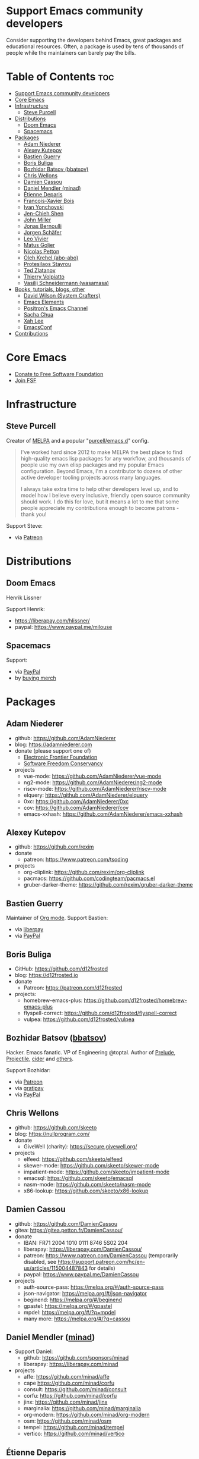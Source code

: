 * Support Emacs community developers

Consider supporting the developers behind Emacs, great packages and educational resources. Often, a package is used by tens of thousands of people while the maintainers can barely pay the bills.

* Table of Contents  :toc:
:PROPERTIES:
:TOC: this
:END:
- [[#support-emacs-community-developers][Support Emacs community developers]]
- [[#core-emacs][Core Emacs]]
- [[#infrastructure][Infrastructure]]
  - [[#steve-purcell][Steve Purcell]]
- [[#distributions][Distributions]]
  - [[#doom-emacs][Doom Emacs]]
  - [[#spacemacs][Spacemacs]]
- [[#packages][Packages]]
  - [[#adam-niederer][Adam Niederer]]
  - [[#alexey-kutepov][Alexey Kutepov]]
  - [[#bastien-guerry][Bastien Guerry]]
  - [[#boris-buliga][Boris Buliga]]
  - [[#bozhidar-batsov-bbatsov][Bozhidar Batsov (bbatsov)]]
  - [[#chris-wellons][Chris Wellons]]
  - [[#damien-cassou][Damien Cassou]]
  - [[#daniel-mendler-minad][Daniel Mendler (minad)]]
  - [[#étienne-deparis][Étienne Deparis]]
  - [[#francois-xavier-bois][Francois-Xavier Bois]]
  - [[#ivan-yonchovski][Ivan Yonchovski]]
  - [[#jen-chieh-shen][Jen-Chieh Shen]]
  - [[#john-miller][John Miller]]
  - [[#jonas-bernoulli][Jonas Bernoulli]]
  - [[#jorgen-schäfer][Jorgen Schäfer]]
  - [[#leo-vivier][Leo Vivier]]
  - [[#matus-goljer][Matus Goljer]]
  - [[#nicolas-petton][Nicolas Petton]]
  - [[#oleh-krehel-abo-abo][Oleh Krehel (abo-abo)]]
  - [[#protesilaos-stavrou][Protesilaos Stavrou]]
  - [[#ted-zlatanov][Ted Zlatanov]]
  - [[#thierry-volpiatto][Thierry Volpiatto]]
  - [[#vasilij-schneidermann-wasamasa][Vasilij Schneidermann (wasamasa)]]
- [[#books-tutorials-blogs-other][Books, tutorials, blogs, other]]
  - [[#david-wilson-system-crafters][David Wilson (System Crafters)]]
  - [[#emacs-elements][Emacs Elements]]
  - [[#positrons-emacs-channel][Positron's Emacs Channel]]
  - [[#sacha-chua][Sacha Chua]]
  - [[#xah-lee][Xah Lee]]
  - [[#emacsconf][EmacsConf]]
- [[#contributions][Contributions]]

* Core Emacs

- [[https://my.fsf.org/donate][Donate to Free Software Foundation]]
- [[https://my.fsf.org/join][Join FSF]]

* Infrastructure

** Steve Purcell
Creator of [[https://melpa.org/][MELPA]] and a popular "[[https://github.com/purcell/emacs.d][purcell/emacs.d]]" config.

#+BEGIN_QUOTE
I've worked hard since 2012 to make MELPA the best place to find high-quality emacs lisp packages for any workflow, and thousands of people use my own elisp packages and my popular Emacs configuration. Beyond Emacs, I'm a contributor to dozens of other active developer tooling projects across many languages.

I always take extra time to help other developers level up, and to model how I believe every inclusive, friendly open source community should work. I do this for love, but it means a lot to me that some people appreciate my contributions enough to become patrons - thank you!
#+END_QUOTE

Support Steve:
- via [[https://www.patreon.com/sanityinc][Patreon]]

* Distributions
** Doom Emacs

Henrik Lissner

Support Henrik:
- https://liberapay.com/hlissner/
- paypal: https://www.paypal.me/milouse
** Spacemacs
Support:
- via [[https://www.paypal.com/cgi-bin/webscr?cmd=_s-xclick&hosted_button_id=ESFVNPKP4Y742][PayPal]]
- by [[https://shop.spreadshirt.com/spacemacs-shop][buying merch]]

* Packages
** Adam Niederer
  - github: https://github.com/AdamNiederer
  - blog: https://adamniederer.com
  - donate (please support one of)
    - [[https://supporters.eff.org/donate][Electronic Frontier Foundation]]
    - [[https://sfconservancy.org/supporter/][Software Freedom Conservancy]]
  - projects
    - vue-mode: https://github.com/AdamNiederer/vue-mode
    - ng2-mode: https://github.com/AdamNiederer/ng2-mode
    - riscv-mode: https://github.com/AdamNiederer/riscv-mode
    - elquery: https://github.com/AdamNiederer/elquery
    - 0xc: https://github.com/AdamNiederer/0xc
    - cov: https://github.com/AdamNiederer/cov
    - emacs-xxhash: https://github.com/AdamNiederer/emacs-xxhash
** Alexey Kutepov
  - github: https://github.com/rexim
  - donate
    - patreon: https://www.patreon.com/tsoding
  - projects
    - org-cliplink: https://github.com/rexim/org-cliplink
    - pacmacs: https://github.com/codingteam/pacmacs.el
    - gruber-darker-theme: https://github.com/rexim/gruber-darker-theme

** Bastien Guerry
Maintainer of [[https://orgmode.org/][Org mode]]. Support Bastien:
- via [[https://liberapay.com/bzg/][liberpay]]
- via [[https://www.paypal.me/bzg][PayPal]]

** Boris Buliga
  - GitHub: https://github.com/d12frosted
  - blog: https://d12frosted.io
  - donate
    - Patreon: https://patreon.com/d12frosted
  - projects:
    - homebrew-emacs-plus: https://github.com/d12frosted/homebrew-emacs-plus
    - flyspell-correct: https://github.com/d12frosted/flyspell-correct
    - vulpea: https://github.com/d12frosted/vulpea
** Bozhidar Batsov ([[https://github.com/bbatsov][bbatsov]])
Hacker. Emacs fanatic. VP of Engineering @toptal. Author of [[https://github.com/bbatsov/prelude][Prelude]], [[https://github.com/bbatsov/projectile][Projectile,]] [[https://github.com/clojure-emacs/cider][cider]] and [[http://batsov.com/about/][others]].

Support Bozhidar:
- via [[https://www.patreon.com/bbatsov][Patreon]]
- via [[https://www.gratipay.com/bbatsov][gratipay]]
- via [[https://www.paypal.com/cgi-bin/webscr?cmd=_s-xclick&hosted_button_id=3J4QE5QBJU84Q][PayPal]]
** Chris Wellons
  - github: https://github.com/skeeto
  - blog: https://nullprogram.com/
  - donate
    - GiveWell (charity): https://secure.givewell.org/
  - projects
    - elfeed: https://github.com/skeeto/elfeed
    - skewer-mode: https://github.com/skeeto/skewer-mode
    - impatient-mode: https://github.com/skeeto/impatient-mode
    - emacsql: https://github.com/skeeto/emacsql
    - nasm-mode: https://github.com/skeeto/nasm-mode
    - x86-lookup: https://github.com/skeeto/x86-lookup
** Damien Cassou
  - github: https://github.com/DamienCassou
  - gitea: https://gitea.petton.fr/DamienCassou/
  - donate
    - IBAN: FR71 2004 1010 0111 8746 5S02 204
    - liberapay: https://liberapay.com/DamienCassou/
    - patreon: https://www.patreon.com/DamienCassou (temporarily disabled, see https://support.patreon.com/hc/en-us/articles/115004487843 for details)
    - paypal: https://www.paypal.me/DamienCassou
  - projects
    - auth-source-pass: https://melpa.org/#/auth-source-pass
    - json-navigator: https://melpa.org/#/json-navigator
    - beginend: https://melpa.org/#/beginend
    - gpastel: https://melpa.org/#/gpastel
    - mpdel: https://melpa.org/#/?q=mpdel
    - many more: https://melpa.org/#/?q=cassou
** Daniel Mendler ([[https://github.com/minad][minad]])
  - Support Daniel:
    - github: https://github.com/sponsors/minad
    - liberapay: https://liberapay.com/minad
  - projects
    - affe: https://github.com/minad/affe
    - cape https://github.com/minad/corfu
    - consult: https://github.com/minad/consult
    - corfu: https://github.com/minad/corfu
    - jinx: https://github.com/minad/jinx
    - marginalia: https://github.com/minad/marginalia
    - org-modern: https://github.com/minad/org-modern
    - osm: https://github.com/minad/osm
    - tempel: https://github.com/minad/tempel
    - vertico: https://github.com/minad/vertico
** Étienne Deparis
  - own cgit: https://git.deparis.io
  - github: https://github.com/milouse
  - blog: https://etienne.depar.is/a-ecrit
  - donate
    - liberapay: https://liberapay.com/milouse
    - paypal: https://www.paypal.me/milouse
  - projects
    - flycheck-grammalecte: https://git.deparis.io/flycheck-grammalecte
    - dracula-theme: https://github.com/dracula/emacs
** Francois-Xavier Bois
Creator of [[http://web-mode.org/][web-mode]]. Support Francois-Xavier:

- via [[https://paypal.me/fxbois][PayPal]]
- via [[https://liberapay.com/fxbois/donate][liberpay]]

** Ivan Yonchovski
  - github: https://github.com/yyoncho
  - donate
    - github: https://github.com/sponsors/yyoncho
    - patreon: https://www.patreon.com/user?u=24947796
  - projects
    - lsp-mode: https://github.com/emacs-lsp/lsp-mode
    - dap-mode: https://github.com/emacs-lsp/dap-mode
    - lsp-java: https://github.com/emacs-lsp/lsp-java
    - lsp-treemacs: https://github.com/emacs-lsp/lsp-treemacs
** Jen-Chieh Shen
  - github: https://github.com/jcs090218
  - twitter: https://twitter.com/jenchieh94
  - blog: http://www.jcs-profile.com:4001/Blog/index.html
  - donate
    - liberapay: https://liberapay.com/jcs090218/
    - patreon: https://www.patreon.com/jcs090218
    - paypal: https://www.paypal.me/jcs090218
  - projects
    - goto-preview-line: https://github.com/jcs-elpa/goto-line-preview
    - line-reminder: https://github.com/jcs-elpa/line-reminder
    - 30+ others: https://melpa.org/#/?q=jcs-elpa
** John Miller
  - github: https://github.com/millejoh
  - blog: https://millejoh.github.io/ (to which I never write)
  - projects
    - emacs-ipython-notebook: https://github.com/millejoh/emacs-ipython-notebook
** Jonas Bernoulli
Maintainer of [[https://magit.vc/][Magit]].

#+BEGIN_QUOTE
Magit is an interface to the version control system Git, implemented as an Emacs package. Magit aspires to be a complete Git porcelain. While we cannot (yet) claim that Magit wraps and improves upon each and every Git command, it is complete enough to allow even experienced Git users to perform almost all of their daily version control tasks directly from within Emacs.

I've been maintaining Magit since mid-2013, and like to think that it took a huge leap forward during that time.
#+END_QUOTE

Support Jonas:
- via [[https://www.patreon.com/tarsius][Patreon]]
- via [[https://www.paypal.me/JonasBernoulli/20][PayPal]]
- via [[https://liberapay.com/magit][liberpay]]
- via [[https://magit.vc/donate/][bank transfer, bitcoin and other means]]

** Jorgen Schäfer
Creator of [[https://github.com/jorgenschaefer/elpy][elpy]], [[https://github.com/jorgenschaefer/circe][circe]] and [[https://github.com/jorgenschaefer][others]]. Support Jorgen:
- via [[https://www.patreon.com/jorgenschaefer][Patreon]]

** Leo Vivier

Co-organizer of [[https://emacsconf.org][EmacsConf]], co-maintainer of [[https://www.orgroam.com/][Org Roam]].

Support Leo: [[https://github.com/sponsors/zaeph][Github]]
** Matus Goljer
Maintains and co-maintains [[https://github.com/Fuco1/smartparens][smartparens]], [[https://github.com/magnars/dash.el][dash]], [[https://github.com/Fuco1/dired-hacks][dired-hacks]], [[https://github.com/Fuco1/litable][litable]] and [[https://github.com/Fuco1/litable][others]].

#+BEGIN_QUOTE
I write a [[https://fuco1.github.io/][blog]] about Emacs (and other things).

While working towards my financial independence, an additional income stream means I can do less contracting work and focus more on Emacs and the community, something I am very passionate about.
#+END_QUOTE

Support Matus:
- via [[https://www.patreon.com/user?u=3282358][Patreon]]
- via [[https://www.paypal.com/cgi-bin/webscr?cmd=_s-xclick&hosted_button_id=CEYP5YVHDRX8C][PayPal]]

** Nicolas Petton
  - github: https://github.com/NicolasPetton
  - twitter: https://twitter.com/NicolasPetton
  - blog: https://nicolas.petton.fr
  - donate
    - liberapay: https://liberapay.com/NicolasPetton
** Oleh Krehel ([[https://github.com/abo-abo][abo-abo]])
Creator of [[https://github.com/abo-abo/ace-window][ace-window]], [[https://github.com/abo-abo/lispy][lispy]], [[https://github.com/abo-abo/org-download][org-download]] and [[https://github.com/abo-abo?tab=repositories][others]].

#+BEGIN_QUOTE
I give willingly, and strive to give as much as I can, after I do my 9-to-5 job that lets me stay alive. With enough success of my donation campaign, I could switch to a 4 days per week work. Having one whole day per week to be free to do what I want would mean very much to me: I could undertake more complex tasks that require multiple hours of concentrated work, instead of just doing 1-2 hours of maintenance work every evening after a full work day.
#+END_QUOTE

Support Oleh:
- [[https://liberapay.com/abo-abo/donate][liberapay]]
- [[https://www.patreon.com/abo_abo][Patreon]]
- [[https://paypal.me/aboabo][PayPal]]
- [[https://flattr.com/@abo-abo][Flattr]]

** Protesilaos Stavrou

Creator of [[https://protesilaos.com/emacs/][denote, modus-themes, and other packages]].

[[https://protesilaos.com/coach/][Provides private lessons or services on Emacs, Linux, and life in general]].

** Ted Zlatanov
  - email: tzz@lifelogs.com
  - github: https://github.com/tzz
  - donate
    - your favorite charity
  - projects
    - Emacs
    - Gnus
** Thierry Volpiatto
Creator and maintainer of [[https://github.com/emacs-helm/helm][Helm]].

#+BEGIN_QUOTE
Maintaining Helm requires a lot of work, which I have done voluntarily since 2011. As it demands lots of my time it gets increasingly difficult maintaining it without financial help.

Thanks to all the people that are helping or have helped Helm development, but they are actually too few to continue serenely. By the way, after the release of version 3.0 I will have to stop developing Helm seriously until I get enough financial support, only providing a minimal bugfix maintenance. Thanks for your understanding If you feel Helm is making your daily work easier, please consider making a donation.

Thank you!
#+END_QUOTE

Support Thierry:
- via [[https://patreon.com/preview/30231724baf440fabe80d44d0ee77067][Patreon]]

** Vasilij Schneidermann (wasamasa)
  - git: https://depp.brause.cc
  - github: https://github.com/wasamasa
  - donate
    - github: https://github.com/sponsors/wasamasa
    - liberapay: https://liberapay.com/wasamasa/
    - paypal: https://www.paypal.me/wasamasa
  - projects
    - circe: https://github.com/emacs-circe/circe
    - esxml: https://github.com/tali713/esxml
    - csharp-mode: https://github.com/emacs-csharp/csharp-mode
    - evil: https://github.com/emacs-evil/evil
    - nov.el: https://depp.brause.cc/nov.el
    - eyebrowse: https://depp.brause.cc/eyebrowse
    - shackle: https://depp.brause.cc/shackle
* Books, tutorials, blogs, other
** David Wilson (System Crafters)

https://systemcrafters.net/

Support David:
- https://systemcrafters.net/how-to-help/#support-my-work
** Emacs Elements

https://www.youtube.com/@emacselements

- Support:
  - Join the community via https://www.youtube.com/@emacselements
** Positron's Emacs Channel
- https://www.youtube.com/@Positron-gv7do
- https://github.com/sponsors/positron-solutions
** Sacha Chua

#+BEGIN_QUOTE
I try to share as much as I can through this personal blog. You’ll find notes about sketchnoting, Emacs, visual book reviews, self-tracking, blogging, life, automation, delegation… whatever I’m learning about or whatever I can help other people learn.
#+END_QUOTE

Support Sacha:
- by buying [[http://sachachua.com/blog/resources/][her sketches and e-books]] for whatever price you want

** Xah Lee

Writes a blog and tutorials on ergonomic Emacs.

Support Xah:
- via [[https://www.patreon.com/xahlee][Patreon]]
- by [[http://ergoemacs.org/emacs/buy_xah_emacs_tutorial.html][buying Xah's tutorial]]
** EmacsConf

https://www.fsf.org/blogs/community/support-emacsconf-through-the-working-together-for-free-software-fund

Support EmacsConf:
- https://my.fsf.org/civicrm/contribute/transact?reset=1&id=70

* Contributions

Feel free to add more developers to this list. Their work should be relevant to the Emacs community and support links should be pointing to actionable pages (donations, patreon subscriptions, stores, etc).

There is another list at https://github.com/tarsius/elisp-maintainers
